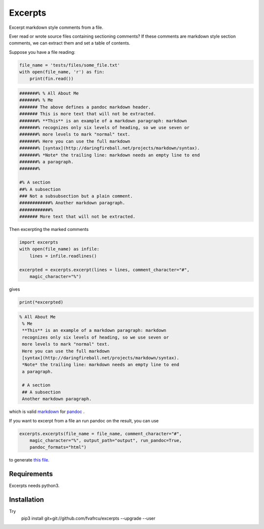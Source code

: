 Excerpts
========

Excerpt markdown style comments from a file.

Ever read or wrote source files containing sectioning comments?
If these comments are markdown style section comments, we can extract them and
set a table of contents.

Suppose you have a file reading:

.. code:: python

    file_name = 'tests/files/some_file.txt'
    with open(file_name, 'r') as fin:
        print(fin.read())
    

.. code::

    #######% % All About Me
    #######% % Me
    ####### The above defines a pandoc markdown header.
    ####### This is more text that will not be extracted.
    #######% **This** is an example of a markdown paragraph: markdown
    #######% recognizes only six levels of heading, so we use seven or
    #######% more levels to mark "normal" text.
    #######% Here you can use the full markdown
    #######% [syntax](http://daringfireball.net/projects/markdown/syntax).
    #######% *Note* the trailing line: markdown needs an empty line to end
    #######% a paragraph.
    #######%
    
    #% A section
    ##% A subsection
    ### Not a subsubsection but a plain comment.
    ############% Another markdown paragraph.
    ############%
    ####### More text that will not be extracted.
    
    
    



Then excerpting the marked comments

.. code:: python

    import excerpts
    with open(file_name) as infile:
        lines = infile.readlines()
    
    excerpted = excerpts.excerpt(lines = lines, comment_character="#",
        magic_character="%")
    



gives

.. code:: python

    print(*excerpted)
    

.. code::

    % All About Me
     % Me
     **This** is an example of a markdown paragraph: markdown
     recognizes only six levels of heading, so we use seven or
     more levels to mark "normal" text.
     Here you can use the full markdown
     [syntax](http://daringfireball.net/projects/markdown/syntax).
     *Note* the trailing line: markdown needs an empty line to end
     a paragraph.
    
     # A section
     ## A subsection
     Another markdown paragraph.
    
    
    
    


which is valid 
`markdown <https://daringfireball.net/projects/markdown/>`_
for 
`pandoc <https://www.pandoc.org>`_
.

If you want to excerpt from a file an run pandoc on the result, you can use


.. code:: python

    excerpts.excerpts(file_name = file_name, comment_character="#",
        magic_character="%", output_path="output", run_pandoc=True,
        pandoc_formats="html")
    


to generate 
`this file. <output/some_file.html>`_


Requirements
------------

Excerpts needs python3.

Installation
------------
Try 
  pip3 install git+git://github.com/fvafrcu/excerpts --upgrade --user

  
